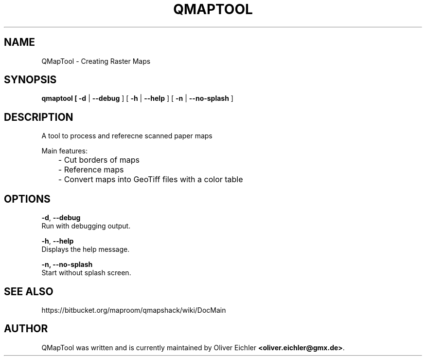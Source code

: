 .TH "QMAPTOOL" "1" "July 2014" "" ""
.SH "NAME"
QMapTool - Creating Raster Maps
.br

.SH "SYNOPSIS"
\fBqmaptool\fR\fB [ -d \fR| \fB--debug \fR] [ \fB-h \fR| \fB--help \fR] [ \fB-n \fR| \fB--no-splash \fR]
.br

.SH "DESCRIPTION"
A tool to process and referecne scanned paper maps
.br

Main features:
.br
	- Cut borders of maps
.br
	- Reference maps 
.br
	- Convert maps into GeoTiff files with a color table
.br

.SH "OPTIONS"
\fB-d\fR, \fB--debug\fR
.br
       Run with debugging output.
.br

\fB-h\fR, \fB--help\fR
.br
       Displays the help message.
.br

\fB-n, --no-splash\fR
.br
       Start without splash screen.
.br

.SH "SEE ALSO"
https://bitbucket.org/maproom/qmapshack/wiki/DocMain
.br

.SH "AUTHOR"
QMapTool was written and is currently maintained by Oliver Eichler \fB<oliver.eichler@gmx.de>\fR.
.br
